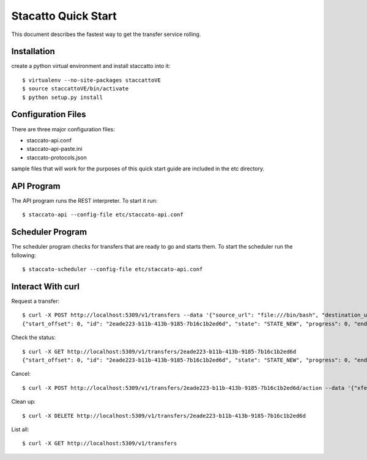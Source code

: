 
Stacatto Quick Start
====================

This document describes the fastest way to get the transfer service 
rolling.

Installation
------------

create a python virtual environment and install staccatto into it::

    $ virtualenv --no-site-packages staccattoVE
    $ source staccattoVE/bin/activate
    $ python setup.py install

Configuration Files
-------------------

There are three major configuration files:

- staccato-api.conf
- staccato-api-paste.ini
- staccato-protocols.json

sample files that will work for the purposes of this quick start
guide are included in the etc directory.

API Program
-----------

The API program runs the REST interpreter.  To start it run::

    $ staccato-api --config-file etc/staccato-api.conf 

Scheduler Program
-----------------

The scheduler program checks for transfers that are ready to go and
starts them.  To start the scheduler run the following::

    $ staccato-scheduler --config-file etc/staccato-api.conf 

Interact With curl
------------------

Request a transfer::

    $ curl -X POST http://localhost:5309/v1/transfers --data '{"source_url": "file:///bin/bash", "destination_url": "file:///tmp/ooo"}' -H "Content-Type: application/json"
    {"start_offset": 0, "id": "2eade223-b11b-413b-9185-7b16c1b2ed6d", "state": "STATE_NEW", "progress": 0, "end_offset": -1, "source_url": "file:///bin/bash", "destination_options": {}, "destination_url": "file:///tmp/ooo", "source_options": {}}

Check the status::

    $ curl -X GET http://localhost:5309/v1/transfers/2eade223-b11b-413b-9185-7b16c1b2ed6d 
    {"start_offset": 0, "id": "2eade223-b11b-413b-9185-7b16c1b2ed6d", "state": "STATE_NEW", "progress": 0, "end_offset": -1, "source_url": "file:///bin/bash", "destination_options": {}, "destination_url": "file:///tmp/ooo", "source_options": {}


Cancel::

    $ curl -X POST http://localhost:5309/v1/transfers/2eade223-b11b-413b-9185-7b16c1b2ed6d/action --data '{"xferaction": "cancel"}'  -H "Content-Type: application/json"


Clean up::

    $ curl -X DELETE http://localhost:5309/v1/transfers/2eade223-b11b-413b-9185-7b16c1b2ed6d 

List all::

    $ curl -X GET http://localhost:5309/v1/transfers
